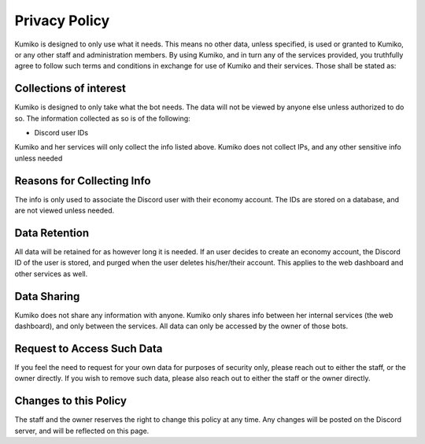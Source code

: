 Privacy Policy
==============
Kumiko is designed to only use what it needs. This means no other data, unless specified, is used or granted to Kumiko, or any other staff and administration members. By using Kumiko, and in turn any of the services provided, you truthfully agree to follow such terms and conditions in exchange for use of Kumiko and their services. Those shall be stated as:

Collections of interest
-----------------------
Kumiko is designed to only take what the bot needs. The data will not be viewed by anyone else unless authorized to do so. The information collected as so is of the following:

- Discord user IDs

Kumiko and her services will only collect the info listed above. Kumiko does not collect IPs, and any other sensitive info unless needed

Reasons for Collecting Info
---------------------------
The info is only used to associate the Discord user with their economy account. The IDs are stored on a database, and are not viewed unless needed.

Data Retention
--------------
All data will be retained for as however long it is needed. If an user decides to create an economy account, the Discord ID of the user is stored, and purged when the user deletes his/her/their account. This applies to the web dashboard and other services as well.

Data Sharing
------------
Kumiko does not share any information with anyone. Kumiko only shares info between her internal services (the web dashboard), and only between the services. All data can only be accessed by the owner of those bots.

Request to Access Such Data
---------------------------
If you feel the need to request for your own data for purposes of security only, please reach out to either the staff, or the owner directly. If you wish to remove such data, please also reach out to either the staff or the owner directly.

Changes to this Policy
----------------------
The staff and the owner reserves the right to change this policy at any time. Any changes will be posted on the Discord server, and will be reflected on this page.
